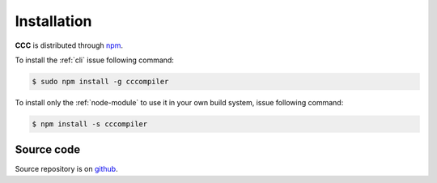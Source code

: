 ============
Installation
============

**CCC** is distributed through `npm`_.

To install the :ref:`cli` issue following command:

.. code:: bash

    $ sudo npm install -g cccompiler

To install only the :ref:`node-module` to use it in your own build system, issue following command:

.. code:: bash

    $ npm install -s cccompiler

Source code
===========

Source repository is on `github`_.

.. _npm: https://www.npmjs.com/package/cccompiler
.. _github: https://github.com/iccicci/ccc
